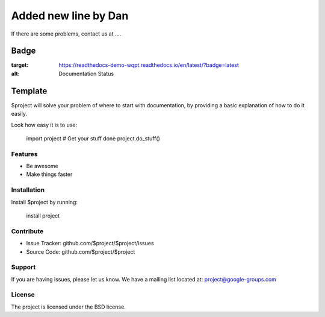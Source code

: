 
=====================
Added new line by Dan
=====================

If there are some problems, contact us at ....

Badge
=====

.. image:: https://readthedocs.org/projects/readthedocs-demo-wqpt/badge/?version=latest
:target: https://readthedocs-demo-wqpt.readthedocs.io/en/latest/?badge=latest
:alt: Documentation Status

Template
========

$project will solve your problem of where to start with documentation,
by providing a basic explanation of how to do it easily.

Look how easy it is to use:

    import project
    # Get your stuff done
    project.do_stuff()

Features
--------

- Be awesome
- Make things faster

Installation
------------

Install $project by running:

    install project

Contribute
----------

- Issue Tracker: github.com/$project/$project/issues
- Source Code: github.com/$project/$project

Support
-------

If you are having issues, please let us know.
We have a mailing list located at: project@google-groups.com

License
-------

The project is licensed under the BSD license.
